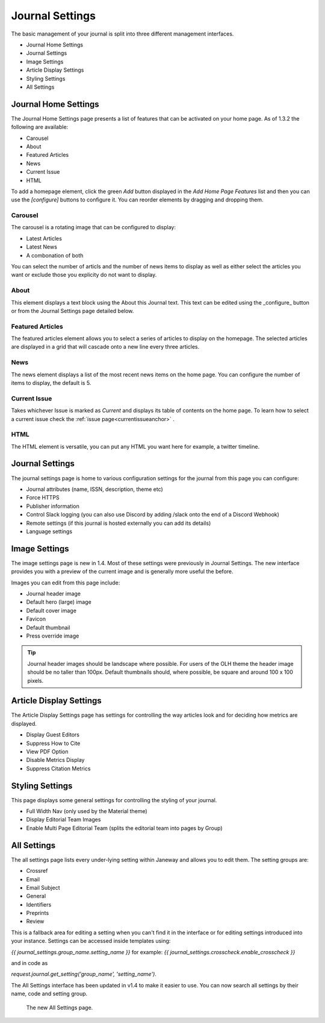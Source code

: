 Journal Settings
================
.. _journal_settings:

The basic management of your journal is split into three different management interfaces.

- Journal Home Settings
- Journal Settings
- Image Settings
- Article Display Settings
- Styling Settings
- All Settings

Journal Home Settings
---------------------
The Journal Home Settings page presents a list of features that can be activated on your home page. As of 1.3.2 the following are available:

- Carousel
- About
- Featured Articles
- News
- Current Issue
- HTML

To add a homepage element, click the green *Add* button displayed in the *Add Home Page Features* list and then you can use the *[configure]* buttons to configure it. You can reorder elements by dragging and dropping them.

Carousel 
~~~~~~~~
.. _carouselanchor:

The carousel is a rotating image that can be configured to display:

- Latest Articles
- Latest News
- A combonation of both

You can select the number of articls and the number of news items to display as well as either select the articles you want or exclude those you explicity do not want to display.

About
~~~~~
This element displays a text block using the About this Journal text. This text can be edited using the _configure_ button or from the Journal Settings page detailed below.

Featured Articles
~~~~~~~~~~~~~~~~~
The featured articles element allows you to select a series of articles to display on the homepage. The selected articles are displayed in a grid that will cascade onto a new line every three articles.

News
~~~~
The news element displays a list of the most recent news items on the home page. You can configure the number of items to display, the default is 5.

Current Issue
~~~~~~~~~~~~~
Takes whichever Issue is marked as *Current* and displays its table of contents on the home page. To learn how to select a current issue check the :ref:`issue page<currentissueanchor>` .

HTML
~~~~
The HTML element is versatile, you can put any HTML you want here for example, a twitter timeline.

Journal Settings
----------------
The journal settings page is home to various configuration settings for the journal from this page you can configure:

- Journal attributes (name, ISSN, description, theme etc)
- Force HTTPS
- Publisher information
- Control Slack logging (you can also use Discord by adding /slack onto the end of a Discord Webhook)
- Remote settings (if this journal is hosted externally you can add its details)
- Language settings

Image Settings
--------------
The image settings page is new in 1.4. Most of these settings were previously in Journal Settings. The new interface provides you with a preview of the current image and is generally more useful the before.

Images you can edit from this page include:

- Journal header image
- Default hero (large) image
- Default cover image
- Favicon
- Default thumbnail
- Press override image

.. tip::
    Journal header images should be landscape where possible. For users of the OLH theme the header image should be no taller than 100px. Default thumbnails should, where possible, be square and around 100 x 100 pixels.

Article Display Settings
------------------------
The Article Display Settings page has settings for controlling the way articles look and for deciding how metrics are displayed.

- Display Guest Editors
- Suppress How to Cite
- View PDF Option
- Disable Metrics Display
- Suppress Citation Metrics


Styling Settings
----------------
This page displays some general settings for controlling the styling of your journal.

- Full Width Nav (only used by the Material theme)
- Display Editorial Team Images
- Enable Multi Page Editorial Team (splits the editorial team into pages by Group)

All Settings
------------
The all settings page lists every under-lying setting within Janeway and allows you to edit them. The setting groups are:

- Crossref
- Email
- Email Subject
- General
- Identifiers
- Preprints
- Review

This is a fallback area for editing a setting when you can't find it in the interface or for editing settings introduced into your instance. Settings can be accessed inside templates using:

`{{ journal_settings.group_name.setting_name }}` for example: `{{ journal_settings.crosscheck.enable_crosscheck }}` 

and in code as 

`request.journal.get_setting('group_name', 'setting_name')`.

The All Settings interface has been updated in v1.4 to make it easier to use. You can now search all settings by their name, code and setting group.


.. figure:: ../../nstatic/all_settings.png

    The new All Settings page.